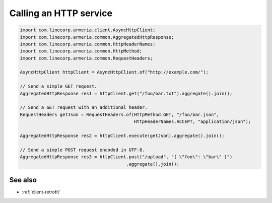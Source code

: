 .. _client-http:

Calling an HTTP service
=======================

.. code-block:: java

    import com.linecorp.armeria.client.AsyncHttpClient;
    import com.linecorp.armeria.common.AggregatedHttpResponse;
    import com.linecorp.armeria.common.HttpHeaderNames;
    import com.linecorp.armeria.common.HttpMethod;
    import com.linecorp.armeria.common.RequestHeaders;

    AsyncHttpClient httpClient = AsyncHttpClient.of("http://example.com/");

    // Send a simple GET request.
    AggregatedHttpResponse res1 = httpClient.get("/foo/bar.txt").aggregate().join();

    // Send a GET request with an additional header.
    RequestHeaders getJson = RequestHeaders.of(HttpMethod.GET, "/foo/bar.json",
                                               HttpHeaderNames.ACCEPT, "application/json");

    AggregatedHttpResponse res2 = httpClient.execute(getJson).aggregate().join();

    // Send a simple POST request encoded in UTF-8.
    AggregatedHttpResponse res3 = httpClient.post("/upload", "{ \"foo\": \"bar\" }")
                                            .aggregate().join();

See also
--------

- :ref:`client-retrofit`
